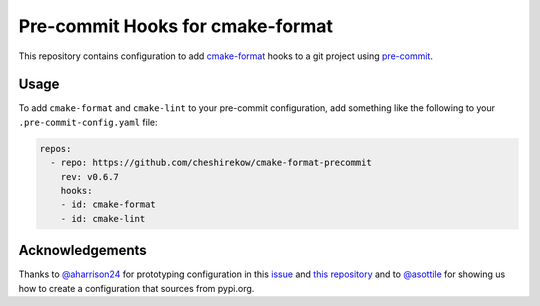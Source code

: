=================================
Pre-commit Hooks for cmake-format
=================================

This repository contains configuration to add `cmake-format`__ hooks to a git
project using `pre-commit`__.

.. __: https://pypi.org/project/cmake-format/
.. __: https://pre-commit.com/

-----
Usage
-----

To add ``cmake-format`` and ``cmake-lint`` to your pre-commit configuration,
add something like the following to your ``.pre-commit-config.yaml`` file:

.. code:: yaml

   repos:
     - repo: https://github.com/cheshirekow/cmake-format-precommit
       rev: v0.6.7
       hooks:
       - id: cmake-format
       - id: cmake-lint


----------------
Acknowledgements
----------------

Thanks to `@aharrison24`__ for prototyping configuration in this `issue`__ and
`this repository`__ and to `@asottile`__ for showing us how to create a
configuration that sources from pypi.org.

.. __: https://github.com/aharrison24
.. __: https://github.com/cheshirekow/cmake_format/pull/44
.. __: https://github.com/aharrison24/cmake-format-pre-commit.git
.. __: https://github.com/asottile
